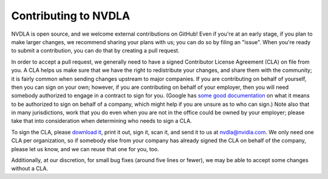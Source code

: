 Contributing to NVDLA
*********************

NVDLA is open source, and we welcome external contributions on GitHub!  Even
if you're at an early stage, if you plan to make larger changes, we
recommend sharing your plans with us; you can do so by filing an "issue". 
When you're ready to submit a contribution, you can do that by creating a
pull request.

In order to accept a pull request, we generally need to have a signed
Contributor License Agreement (CLA) on file from you.  A CLA helps us make
sure that we have the right to redistribute your changes, and share them
with the community; it is fairly common when sending changes upstream to
major companies.  If you are contributing on behalf of yourself, then you
can sign on your own; however, if you are contributing on behalf of your
employer, then you will need somebody authorized to engage in a contract to
sign for you.  (Google has `some good documentation
<https://opensource.google.com/docs/cla/policy/#corporate-signing-authority>`_
on what it means to be authorized to sign on behalf of a company, which
might help if you are unsure as to who can sign.) Note also that in many
jurisdictions, work that you do even when you are not in the office could be
owned by your employer; please take that into consideration when determining
who needs to sign a CLA.

To sign the CLA, please `download it <_static/nvdla-cla-v1.pdf>`_, print it
out, sign it, scan it, and send it to us at `nvdla@nvidia.com
<mailto:nvdla@nvidia.com>`_.  We only need one CLA per organization, so if
somebody else from your company has already signed the CLA on behalf of the
company, please let us know, and we can reuse that one for you, too.

Additionally, at our discretion, for small bug fixes (around five lines or
fewer), we may be able to accept some changes without a CLA.
